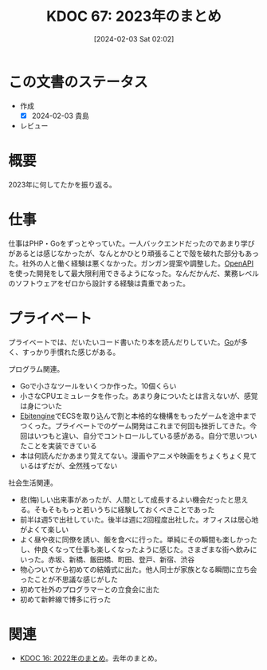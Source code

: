 :PROPERTIES:
:ID:       20240203T020208
:END:
#+title:      KDOC 67: 2023年のまとめ
#+date:       [2024-02-03 Sat 02:02]
#+filetags:   :draft:essay:
#+identifier: 20240203T020208

* この文書のステータス
- 作成
  - [X] 2024-02-03 貴島
- レビュー
* 概要
2023年に何してたかを振り返る。
* 仕事
仕事はPHP・Goをずっとやっていた。一人バックエンドだったのであまり学びがあるとは感じなかったが、なんとかひとり頑張ることで殻を破れた部分もあった。社外の人と働く経験は悪くなかった。ガンガン提案や調整した。[[id:a833c386-3cca-49eb-969a-5af58991250d][OpenAPI]]を使った開発をして最大限利用できるようになった。なんだかんだ、業務レベルのソフトウェアをゼロから設計する経験は貴重であった。
* プライベート
プライベートでは、だいたいコード書いたり本を読んだりしていた。[[id:7cacbaa3-3995-41cf-8b72-58d6e07468b1][Go]]が多く、すっかり手慣れた感じがある。

プログラム関連。

- Goで小さなツールをいくつか作った。10個くらい
- 小さなCPUエミュレータを作った。あまり身についたとは言えないが、感覚は身についた
- [[id:1125139c-d69f-4af0-a564-6b9b399ce976][Ebitengine]]でECSを取り込んで割と本格的な機構をもったゲームを途中までつくった。プライベートでのゲーム開発はこれまで何回も挫折してきた。今回はいつもと違い、自分でコントロールしている感がある。自分で思いついたことを実装できている
- 本は何読んだかあまり覚えてない。漫画やアニメや映画をちょくちょく見ているはずだが、全然残ってない

社会生活関連。

- 悲(悔)しい出来事があったが、人間として成長するよい機会だったと思える。そもそももっと若いうちに経験しておくべきことであった
- 前半は週5で出社していた。後半は週に2回程度出社した。オフィスは居心地がよくて楽しい
- よく昼や夜に同僚を誘い、飯を食べに行った。単純にその瞬間も楽しかったし、仲良くなって仕事も楽しくなったように感じた。さまざまな街へ飲みにいった。赤坂、新橋、飯田橋、町田、登戸、新宿、渋谷
- 物心ついてから初めての結婚式に出た。他人同士が家族となる瞬間に立ち会ったことが不思議な感じがした
- 初めて社外のプログラマーとの立食会に出た
- 初めて新幹線で博多に行った
* 関連
- [[id:20230101T175751][KDOC 16: 2022年のまとめ]]。去年のまとめ。
